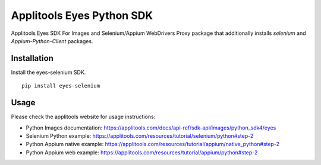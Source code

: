 Applitools Eyes Python SDK
==========================
|pypi version| |pypi downloads| |Black Formatter|

Applitools Eyes SDK For Images and Selenium/Appium WebDrivers
Proxy package that additionally installs `selenium` and `Appium-Python-Client` packages.

Installation
------------

Install the eyes-selenium SDK.

::

    pip install eyes-selenium

Usage
-----

Please check the applitools website for usage instructions:

-  Python Images documentation:
   https://applitools.com/docs/api-ref/sdk-api/images/python_sdk4/eyes

-  Selenium Python example:
   https://applitools.com/resources/tutorial/selenium/python#step-2

-  Python Appium native example:
   https://applitools.com/resources/tutorial/appium/native\_python#step-2

-  Python Appium web example:
   https://applitools.com/resources/tutorial/appium/python#step-2

.. |Black Formatter| image:: https://img.shields.io/badge/code%20style-black-000000.svg
    :target: https://github.com/ambv/black
.. |pypi version| image:: https://img.shields.io/pypi/v/eyes-selenium
   :target: https://pypi.org/project/eyes-selenium/
.. |pypi downloads| image:: https://img.shields.io/pypi/dw/eyes-selenium
   :target: https://pypi.org/project/eyes-selenium/
